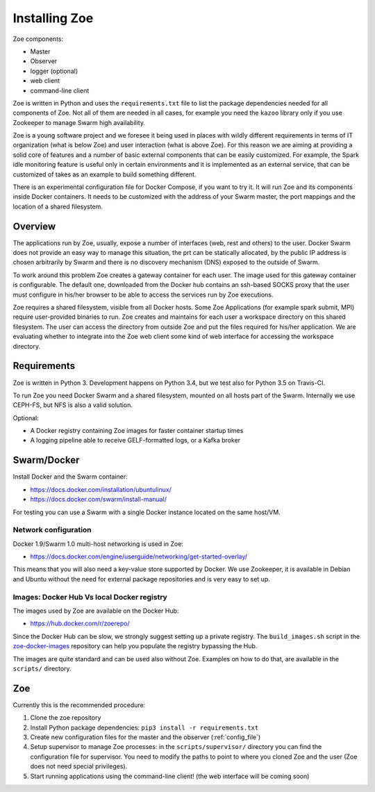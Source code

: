Installing Zoe
==============

Zoe components:

* Master
* Observer
* logger (optional)
* web client
* command-line client

Zoe is written in Python and uses the ``requirements.txt`` file to list the package dependencies needed for all components of Zoe. Not all of them are needed in all cases, for example you need the ``kazoo`` library only if you use Zookeeper to manage Swarm high availability.

Zoe is a young software project and we foresee it being used in places with wildly different requirements in terms of IT organization (what is below Zoe) and user interaction (what is above Zoe). For this reason we are aiming at providing a solid core of features and a number of basic external components that can be easily customized. For example, the Spark idle monitoring feature is useful only in certain environments and it is implemented as an external service, that can be customized of takes as an example to build something different.

There is an experimental configuration file for Docker Compose, if you want to try it. It will run Zoe and its components inside Docker containers. It needs to be customized with the address of your Swarm master, the port mappings and the location of a shared filesystem.

Overview
--------

The applications run by Zoe, usually, expose a number of interfaces (web, rest and others) to the user. Docker Swarm does not provide an easy way to manage this situation, the prt can be statically allocated, by the public IP address is chosen arbitrarily by Swarm and there is no discovery mechanism (DNS) exposed to the outside of Swarm.

To work around this problem Zoe creates a gateway container for each user. The image used for this gateway container is configurable. The default one, downloaded from the Docker hub contains an ssh-based SOCKS proxy that the user must configure in his/her browser to be able to access the services run by Zoe executions.

Zoe requires a shared filesystem, visible from all Docker hosts. Some Zoe Applications (for example spark submit, MPI) require user-provided binaries to run. Zoe creates and maintains for each user a workspace directory on this shared filesystem. The user can access the directory from outside Zoe and put the files required for his/her application. We are evaluating whether to integrate into the Zoe web client some kind of web interface for accessing the workspace directory.

Requirements
------------

Zoe is written in Python 3. Development happens on Python 3.4, but we test also for Python 3.5 on Travis-CI.

To run Zoe you need Docker Swarm and a shared filesystem, mounted on all hosts part of the Swarm. Internally we use CEPH-FS, but NFS is also a valid solution.

Optional:

* A Docker registry containing Zoe images for faster container startup times
* A logging pipeline able to receive GELF-formatted logs, or a Kafka broker

Swarm/Docker
------------

Install Docker and the Swarm container:

* https://docs.docker.com/installation/ubuntulinux/
* https://docs.docker.com/swarm/install-manual/

For testing you can use a Swarm with a single Docker instance located on the same host/VM.

Network configuration
^^^^^^^^^^^^^^^^^^^^^

Docker 1.9/Swarm 1.0 multi-host networking is used in Zoe:

* https://docs.docker.com/engine/userguide/networking/get-started-overlay/

This means that you will also need a key-value store supported by Docker. We use Zookeeper, it is available in Debian and Ubuntu without the need for external package
repositories and is very easy to set up.

Images: Docker Hub Vs local Docker registry
^^^^^^^^^^^^^^^^^^^^^^^^^^^^^^^^^^^^^^^^^^^

The images used by Zoe are available on the Docker Hub:

* https://hub.docker.com/r/zoerepo/

Since the Docker Hub can be slow, we strongly suggest setting up a private registry. The ``build_images.sh`` script in the
`zoe-docker-images <https://github.com/DistributedSystemsGroup/zoe-docker-images>`_ repository can help you populate the registry
bypassing the Hub.

The images are quite standard and can be used also without Zoe. Examples on how to do that, are available in the ``scripts/`` directory.


Zoe
---

Currently this is the recommended procedure:

1. Clone the zoe repository
2. Install Python package dependencies: ``pip3 install -r requirements.txt``
3. Create new configuration files for the master and the observer (:ref:`config_file`)
4. Setup supervisor to manage Zoe processes: in the ``scripts/supervisor/`` directory you can find the configuration file for
   supervisor. You need to modify the paths to point to where you cloned Zoe and the user (Zoe does not need special privileges).
5. Start running applications using the command-line client! (the web interface will be coming soon)
